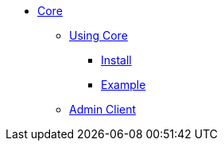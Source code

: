 * xref:overview.adoc[Core]

** xref:using.adoc[Using Core]
*** xref:using.adoc#installation[Install]
*** xref:using.adoc#code-example[Example]

** xref:admin.adoc[Admin Client]